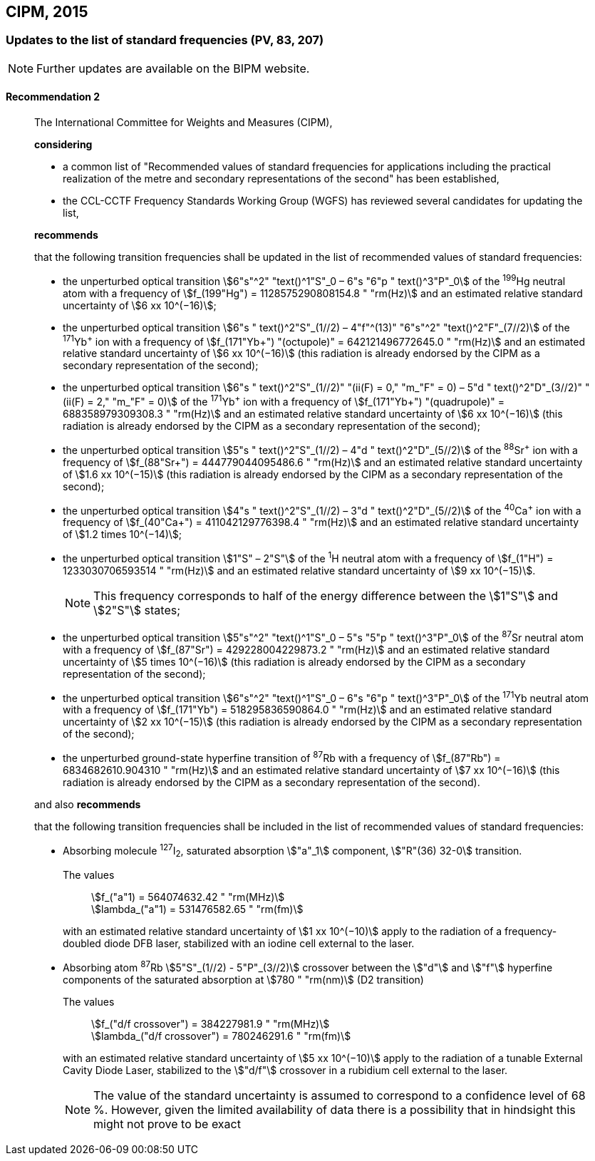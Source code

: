 [[cipm2015]]
== CIPM, 2015

[[cipm2015r2]]
=== Updates to the list of standard frequencies (PV, 83, 207)

NOTE: Further updates are available on the BIPM website.

[[cipm2015r2r2]]
==== Recommendation 2
____

The International Committee for Weights and Measures (CIPM),

*considering*
(((second (s))))

* a common list of "Recommended values of standard frequencies for applications including the practical realization of the metre and secondary representations of the second" has been established, 
* the CCL-CCTF Frequency Standards Working Group (WGFS) has reviewed several candidates for updating the list,

*recommends*

that the following transition frequencies shall be updated in the list of recommended values of standard frequencies:
(((second (s))))

* the unperturbed optical transition stem:[6"s"^2" "text()^1"S"_0 – 6"s "6"p " text()^3"P"_0] of the ^199^Hg neutral atom with a frequency of stem:[f_(199"Hg") = 1128575290808154.8 " "rm(Hz)] and an estimated relative standard uncertainty of stem:[6 xx 10^(−16)]; 
* the unperturbed optical transition stem:[6"s " text()^2"S"_(1//2) – 4"f"^(13)" "6"s"^2" "text()^2"F"_(7//2)] of the ^171^Yb^\+^ ion with a frequency of stem:[f_(171"Yb+") "(octupole)" = 642121496772645.0 " "rm(Hz)] and an estimated relative standard uncertainty of stem:[6 xx 10^(−16)] (this radiation is already endorsed by the CIPM as a secondary representation of the second);
* the unperturbed optical transition stem:[6"s " text()^2"S"_(1//2)" "(ii(F) = 0," "m_"F" = 0) – 5"d " text()^2"D"_(3//2)" "(ii(F) = 2," "m_"F" = 0)] of the ^171^Yb^\+^ ion with a frequency of stem:[f_(171"Yb+") "(quadrupole)" = 688358979309308.3 " "rm(Hz)] and an estimated relative standard uncertainty of stem:[6 xx 10^(−16)] (this radiation is already endorsed by the CIPM as a secondary representation of the second);
* the unperturbed optical transition stem:[5"s " text()^2"S"_(1//2) – 4"d " text()^2"D"_(5//2)] of the ^88^Sr^\+^ ion with a frequency of stem:[f_(88"Sr+") = 444779044095486.6 " "rm(Hz)] and an estimated relative standard uncertainty of stem:[1.6 xx 10^(−15)] (this radiation is already endorsed by the CIPM as a secondary representation of the second);
* the unperturbed optical transition stem:[4"s " text()^2"S"_(1//2) – 3"d " text()^2"D"_(5//2)] of the ^40^Ca^\+^ ion with a frequency of stem:[f_(40"Ca+") = 411042129776398.4 " "rm(Hz)] and an estimated relative standard uncertainty of stem:[1.2 times 10^(−14)];
* the unperturbed optical transition stem:[1"S" – 2"S"] of the ^1^H neutral atom with a frequency of stem:[f_(1"H") = 1233030706593514 " "rm(Hz)] and an estimated relative standard uncertainty of stem:[9 xx 10^(−15)].
+
--
NOTE: This frequency corresponds to half of the energy difference between the stem:[1"S"] and stem:[2"S"] states;
--
* the unperturbed optical transition stem:[5"s"^2" "text()^1"S"_0 – 5"s "5"p " text()^3"P"_0] of the ^87^Sr neutral atom with a frequency of stem:[f_(87"Sr") = 429228004229873.2 " "rm(Hz)] and an estimated relative standard uncertainty of stem:[5 times 10^(−16)] (this radiation is already endorsed by the CIPM as a secondary representation of the second); 
* the unperturbed optical transition stem:[6"s"^2" "text()^1"S"_0 – 6"s "6"p " text()^3"P"_0] of the ^171^Yb neutral atom with a frequency of stem:[f_(171"Yb") = 518295836590864.0 " "rm(Hz)] and an estimated relative standard uncertainty of stem:[2 xx 10^(−15)] (this radiation is already endorsed by the CIPM as a secondary representation of the second); 
* the unperturbed ground-state hyperfine transition of ^87^Rb with a frequency of stem:[f_(87"Rb") = 6834682610.904310 " "rm(Hz)] and an estimated relative standard uncertainty of stem:[7 xx 10^(−16)] (this radiation is already endorsed by the CIPM as a secondary representation of the second). 

and also *recommends*

that the following transition frequencies shall be included in the list of recommended values of standard frequencies:

* Absorbing molecule ^127^I~2~, saturated absorption stem:["a"_1] component, stem:["R"(36) 32-0] transition.
+
--
[align=left]
The values:: stem:[f_("a"1) = 564074632.42 " "rm(MHz)] +
stem:[lambda_("a"1) = 531476582.65 " "rm(fm)]

with an estimated relative standard uncertainty of stem:[1 xx 10^(−10)] apply to the radiation of a frequency-doubled diode DFB laser, stabilized with an iodine cell external to the laser.
--
* Absorbing atom ^87^Rb stem:[5"S"_(1//2) - 5"P"_(3//2)] crossover between the stem:["d"] and stem:["f"] hyperfine components of the saturated absorption at stem:[780 " "rm(nm)] (D2 transition)
+
--
[align=left]
The values:: stem:[f_("d/f crossover") = 384227981.9 " "rm(MHz)] +
stem:[lambda_("d/f crossover") = 780246291.6 " "rm(fm)]

with an estimated relative standard uncertainty of stem:[5 xx 10^(−10)] apply to the radiation of a tunable External Cavity Diode Laser, stabilized to the stem:["d/f"] crossover in a rubidium cell external to the laser.

NOTE: The value of the standard uncertainty is assumed to correspond to a confidence level of 68 %. However, given the limited availability of data there is a possibility that in hindsight this might not prove to be exact
--
____

